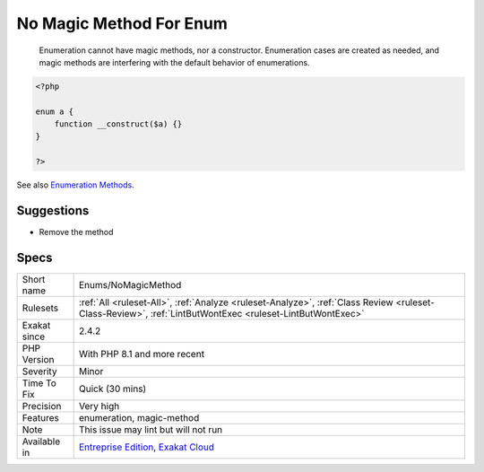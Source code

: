 .. _enums-nomagicmethod:

.. _no-magic-method-for-enum:

No Magic Method For Enum
++++++++++++++++++++++++

  Enumeration cannot have magic methods, nor a constructor. Enumeration cases are created as needed, and magic methods are interfering with the default behavior of enumerations.

.. code-block:: php
   
   <?php
   
   enum a {
       function __construct($a) {}
   }
   
   ?>

See also `Enumeration Methods <https://www.php.net/manual/en/language.enumerations.methods.php>`_.


Suggestions
___________

* Remove the method




Specs
_____

+--------------+----------------------------------------------------------------------------------------------------------------------------------------------------------+
| Short name   | Enums/NoMagicMethod                                                                                                                                      |
+--------------+----------------------------------------------------------------------------------------------------------------------------------------------------------+
| Rulesets     | :ref:`All <ruleset-All>`, :ref:`Analyze <ruleset-Analyze>`, :ref:`Class Review <ruleset-Class-Review>`, :ref:`LintButWontExec <ruleset-LintButWontExec>` |
+--------------+----------------------------------------------------------------------------------------------------------------------------------------------------------+
| Exakat since | 2.4.2                                                                                                                                                    |
+--------------+----------------------------------------------------------------------------------------------------------------------------------------------------------+
| PHP Version  | With PHP 8.1 and more recent                                                                                                                             |
+--------------+----------------------------------------------------------------------------------------------------------------------------------------------------------+
| Severity     | Minor                                                                                                                                                    |
+--------------+----------------------------------------------------------------------------------------------------------------------------------------------------------+
| Time To Fix  | Quick (30 mins)                                                                                                                                          |
+--------------+----------------------------------------------------------------------------------------------------------------------------------------------------------+
| Precision    | Very high                                                                                                                                                |
+--------------+----------------------------------------------------------------------------------------------------------------------------------------------------------+
| Features     | enumeration, magic-method                                                                                                                                |
+--------------+----------------------------------------------------------------------------------------------------------------------------------------------------------+
| Note         | This issue may lint but will not run                                                                                                                     |
+--------------+----------------------------------------------------------------------------------------------------------------------------------------------------------+
| Available in | `Entreprise Edition <https://www.exakat.io/entreprise-edition>`_, `Exakat Cloud <https://www.exakat.io/exakat-cloud/>`_                                  |
+--------------+----------------------------------------------------------------------------------------------------------------------------------------------------------+


